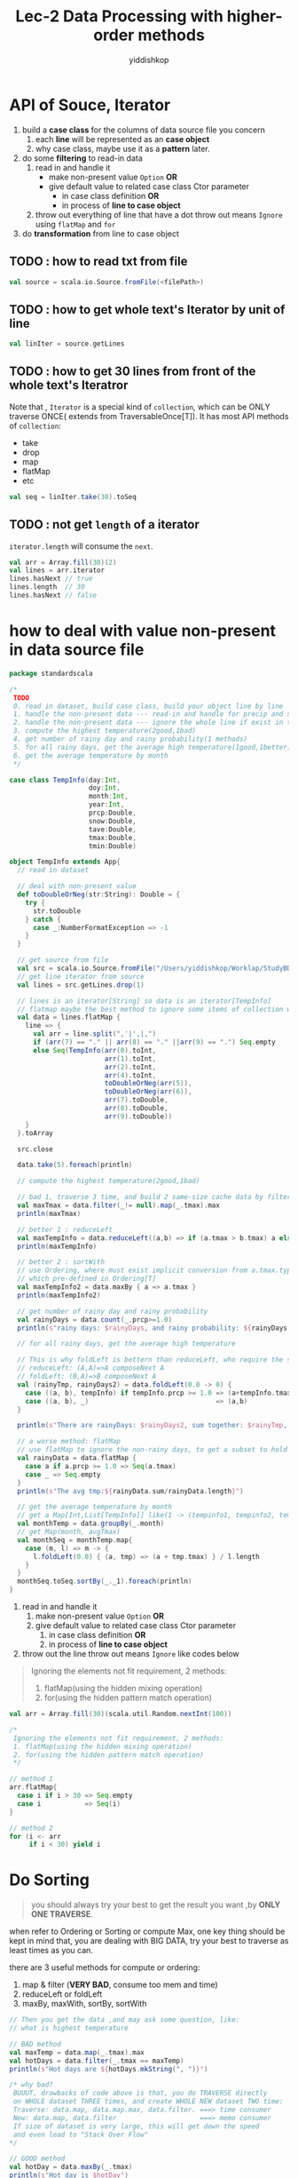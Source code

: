 # -*- org-export-babel-evaluate: nil -*-
#+PROPERTY: header-args :eval never-export
#+PROPERTY: header-args:python :session Lec-2 Data Processing with higher-order methods
#+PROPERTY: header-args:ipython :session Lec-2 Data Processing with higher-order methods
# #+HTML_HEAD: <link rel="stylesheet" type="text/css" href="/home/yiddi/git_repos/YIDDI_org_export_theme/theme/org-nav-theme.css" >
# #+HTML_HEAD: <script src="https://hypothes.is/embed.js" async></script>
# #+HTML_HEAD: <script type="application/json" class="js-hypothesis-config">
# #+HTML_HEAD: <script src="https://cdn.mathjax.org/mathjax/latest/MathJax.js?config=TeX-AMS-MML_HTMLorMML"></script>
#+OPTIONS: html-link-use-abs-url:nil html-postamble:nil html-preamble:t
#+OPTIONS: H:3 num:nil ^:nil _:nil tags:not-in-toc
#+TITLE: Lec-2 Data Processing with higher-order methods
#+AUTHOR: yiddishkop
#+EMAIL: [[mailto:yiddishkop@163.com][yiddi's email]]
#+TAGS: {PKGIMPT(i) DATAVIEW(v) DATAPREP(p) GRAPHBUILD(b) GRAPHCOMPT(c)} LINAGAPI(a) PROBAPI(b) MATHFORM(f) MLALGO(m)


* API of Souce, Iterator
  1. build a *case class* for the columns of data source file you concern
     1) each *line* will be represented as an *case object*
     2) why case class, maybe use it as a *pattern* later.
  2. do some *filtering* to read-in data
     1) read in and handle it
        - make non-present value ~Option~ *OR*
        - give default value to related case class Ctor parameter
          + in case class definition *OR*
          + in process of *line to case object*
     2) throw out everything of line that have a dot
        throw out means ~Ignore~ using ~flatMap~ and ~for~
  3. do *transformation* from line to case object
** TODO : how to read txt from file
#+BEGIN_SRC scala
val source = scala.io.Source.fromFile(<filePath>)
#+END_SRC

** TODO : how to get whole text's Iterator by unit of line
#+BEGIN_SRC scala
val linIter = source.getLines
#+END_SRC

** TODO : how to get 30 lines from front of the whole text's Iteratror
Note that , ~Iterator~ is a special kind of ~collection~, which can be ONLY traverse
ONCE( extends from TraversableOnce[T]). It has most API methods of ~collection~:
- take
- drop
- map
- flatMap
- etc
#+BEGIN_SRC scala
val seq = linIter.take(30).toSeq
#+END_SRC

** TODO : not get ~length~ of a iterator

    ~iterator.length~ will consume the ~next~.

#+BEGIN_SRC scala
  val arr = Array.fill(30)(2)
  val lines = arr.iterator
  lines.hasNext // true
  lines.length  // 30
  lines.hasNext // false
#+END_SRC

* how to deal with value non-present in data source file
  #+BEGIN_SRC scala
    package standardscala

    /*
     TODO
     0. read in dataset, build case class, build your object line by line
     1. handle the non-present data --- read-in and handle for precip and snow
     2. handle the non-present data --- ignore the whole line if exist in tave,tmax,tmin
     3. compute the highest temperature(2good,1bad)
     4. get number of rainy day and rainy probability(1 methods)
     5. for all rainy days, get the average high temperature(1good,1better)
     6. get the average temperature by month
     ,*/

    case class TempInfo(day:Int,
                        doy:Int,
                        month:Int,
                        year:Int,
                        prcp:Double,
                        snow:Double,
                        tave:Double,
                        tmax:Double,
                        tmin:Double)

    object TempInfo extends App{
      // read in dataset

      // deal with non-present value
      def toDoubleOrNeg(str:String): Double = {
        try {
          str.toDouble
        } catch {
          case _:NumberFormatException => -1
        }
      }

      // get source from file
      val src = scala.io.Source.fromFile("/Users/yiddishkop/Worklap/StudyBDAS/MN212142_9392.csv")
      // get line iterator from source
      val lines = src.getLines.drop(1)

      // lines is an iterator[String] so data is an iterator[TempInfo]
      // flatmap maybe the best method to ignore some items of collection who call it.
      val data = lines.flatMap {
        line => {
          val arr = line.split(",'|',|,")
          if (arr(7) == "." || arr(8) == "." ||arr(9) == ".") Seq.empty
          else Seq(TempInfo(arr(0).toInt,
                            arr(1).toInt,
                            arr(2).toInt,
                            arr(4).toInt,
                            toDoubleOrNeg(arr(5)),
                            toDoubleOrNeg(arr(6)),
                            arr(7).toDouble,
                            arr(8).toDouble,
                            arr(9).toDouble))
        }
      }.toArray

      src.close

      data.take(5).foreach(println)

      // compute the highest temperature(2good,1bad)

      // bad 1, traverse 3 time, and build 2 same-size cache data by filter,map.
      val maxTmax = data.filter(_!= null).map(_.tmax).max
      println(maxTmax)

      // better 1 : reduceLeft
      val maxTempInfo = data.reduceLeft((a,b) => if (a.tmax > b.tmax) a else b)
      println(maxTempInfo)

      // better 2 : sortWith
      // use Ordering, where must exist implicit conversion from a.tmax.type to Ordering[a.tmax.type]
      // which pre-defined in Ordering[T]
      val maxTempInfo2 = data.maxBy { a => a.tmax }
      println(maxTempInfo2)

      // get number of rainy day and rainy probability
      val rainyDays = data.count(_.prcp>=1.0)
      println(s"rainy days: $rainyDays, and rainy probability: ${rainyDays * 100.0/data.length}")

      // for all rainy days, get the average high temperature

      // This is why foldLeft is bettern than reduceLeft, who require the same return type with element itself
      // reduceLeft: (A,A)=>A composeNext A
      // foldLeft: (B,A)=>B composeNext A
      val (rainyTmp, rainyDays2) = data.foldLeft(0.0 -> 0) {
        case ((a, b), tempInfo) if tempInfo.prcp >= 1.0 => (a+tempInfo.tmax, b+1)
        case ((a, b), _)                                => (a,b)
      }

      println(s"There are rainyDays: $rainyDays2, sum together: $rainyTmp, avg tmp:${rainyTmp/rainyDays2}")

      // a worse method: flatMap
      // use flatMap to ignore the non-rainy days, to get a subset to hold all desire elements
      val rainyData = data.flatMap {
        case a if a.prcp >= 1.0 => Seq(a.tmax)
        case _ => Seq.empty
      }
      println(s"The avg tmp:${rainyData.sum/rainyData.length}")

      // get the average temperature by month
      // get a Map[Int,List[TempInfo]] like(1 -> (tempinfo1, tempinfo2, tempinfo23), 2-> (tempinfo4, tempinfor56))
      val monthTemp = data.groupBy(_.month)
      // get Map(month, avgTmax)
      val monthSeq = monthTemp.map{
        case (m, l) => m -> {
          l.foldLeft(0.0) { (a, tmp) => (a + tmp.tmax) } / l.length
        }
      }
      monthSeq.toSeq.sortBy(_._1).foreach(println)
    }

  #+END_SRC
  1. read in and handle it
     1. make non-present value ~Option~ *OR*
     2. give default value to related case class Ctor parameter
        1. in case class definition *OR*
        2. in process of *line to case object*
  2. throw out the line
     throw out means ~Ignore~ like codes below

  #+BEGIN_QUOTE
     Ignoring the elements not fit requirement, 2 methods:
     1. flatMap(using the hidden mixing operation)
     2. for(using the hidden pattern match operation)
  #+END_QUOTE

  #+BEGIN_SRC scala
    val arr = Array.fill(30)(scala.util.Random.nextInt(100))

    /*
     Ignoring the elements not fit requirement, 2 methods:
     1. flatMap(using the hidden mixing operation)
     2. for(using the hidden pattern match operation)
     */

    // method 1
    arr.flatMap{
      case i if i > 30 => Seq.empty
      case i           => Seq(i)
    }

    // method 2
    for (i <- arr
         if i < 30) yield i
  #+END_SRC

* Do Sorting

  #+BEGIN_QUOTE
  you should always try your best to get the result you want ,by *ONLY ONE TRAVERSE*.
  #+END_QUOTE

  when refer to Ordering or Sorting or compute Max, one key thing should be kept in mind that, you are dealing with BIG DATA, try your best to traverse as least times as you can.

  there are 3 useful methods for compute or ordering:
  1. map & filter (*VERY BAD*, consume too mem and time)
  2. reduceLeft or foldLeft
  3. maxBy, maxWith, sortBy, sortWith
   
  #+BEGIN_SRC scala
    // Then you get the data ,and may ask some question, like:
    // what is highest temperature

    // BAD method
    val maxTemp = data.map(_.tmax).max
    val hotDays = data.filter(_.tmax == maxTemp)
    println(s"Hot days are ${hotDays.mkString(", ")}")

    /* why bad?
     BUUUT, drawbacks of code above is that, you do TRAVERSE directly
     on WHOLE dataset THREE times, and create WHOLE NEW dataset TWO time:
     Traverse: data.map, data.map.max, data.filter. ===> time consumer
     New: data.map, data.filter                     ===> memo consumer
     If size of dataset is very large, this will get down the speed
     and even lead to "Stack Over Flow"
    ,*/

    // GOOD method
    val hotDay = data.maxBy(_.tmax)
    println(s"Hot day is $hotDay")

    // another GOOD
    val hotDay2 = data.reduceLeft((d1,d2) => if ( d1.tmax >= d2.tmax ) d1 else d2 )
    println(s"Hot day is $hotDay2")
  #+END_SRC

* Do Counting
  [Q]why using ~x -> y~ instead of ~(x,y)~
  [A]you see that two ~()~ there :) , some time forgetting will lead a big error.

  #+BEGIN_QUOTE
  you should always try your best to get the result you want ,by *ONLY ONE TRAVERSE*.
  #+END_QUOTE

  So, ~map~ and ~filter~ is BAD, forget about them unless you have no choice.

  ~count~ can hold, if do counting without other computation, else ~foldLeft~ and ~flatMap~ are two powerful tool to handle this

  1. count
  2. foldLeft
  3. flatMap

* Do something respectively on group

  1. groupBy => map
  2. grouped => Iterator

  #+BEGIN_SRC scala
    val arr = Array((1,2,3), (4,2,4), (22,2,2342),(121,1,234),(11,1,111))
    arr.groupBy(_._2)
    /*
     scala.collection.immutable.Map[Int,Array[(Int, Int, Int)]] =
     Map(2 -> Array((1,2,3), (4,2,4), (22,2,2342)),
     1 -> Array((121,1,234), (11,1,111)))
     ,*/

    arr.grouped(2).toArray
    /*
     Array[Array[(Int, Int, Int)]] =
     Array(Array((1,2,3), (4,2,4)),
           Array((22,2,2342), (121,1,234)),
           Array((11,1,111)))
    ,*/
  #+END_SRC

  groupBy give us back a collection that makes it much easier to work on groupings of values which is often used very significant in the big data framework, eg. Hadoop was completely set up to work with key-value pairs, this key-value pair type of approach to things winds up being significant for a lot of our data analysis in SPARK

* summarization
  #+BEGIN_EXAMPLE
  |-------------+-----------------------------+-------------------------------------|
  | program     | process                     | key-tech                            |
  |-------------+-----------------------------+-------------------------------------|
  | pre-process | define case class           |                                     |
  |             | .csv -> source              | scala.io.Source.fromFile            |
  |             | source -> iterator          | getLines                            |
  |             | iterator -> Array[caseObje] | flatMap to filter out unrequirement |
  |-------------+-----------------------------+-------------------------------------|
  | computation | max                         | maxBy, reduceLeft                   |
  |             | count                       | count                               |
  |             | non-independent variable    | foldLeft, flatMap                   |
  |             | group related variable      | groupBy -> map((a,b)=>a->{fnOnB}    |
  |             |                             | -> toSeq.sortBy                     |
  |-------------+-----------------------------+-------------------------------------|
  #+END_EXAMPLE

** 1. pre-process
   - define case class
   - .csv => scala.io.Source.fromFile => source
   - source => getLines => line iterator[String]
   - iterator => flatMap to ignore garbage data => array[caseObj]
** 2. computation
*** max:
    - ~array.reduceLeft~
    - ~array.maxBy~
*** count:
    ~array.count~
*** none-independent variable:
    get embedded variable all at once by
    - ~array.foldLeft~, BAB
    - ~array.flatMap~, get a subset of requirement elements, get rid of others by its implicit fitering
*** group related variable
    1. ~array.groupBy~ , to get a map(group, *listOfCaseObject*)
    2. ~Map.map{(a,b) => a -> {fn on b}}~, to extract information you want and get another ~Map~
    3. ~Map.toSeq.sortBy~, the thing sortBy must have some implicit coversion to Ordering[T]

